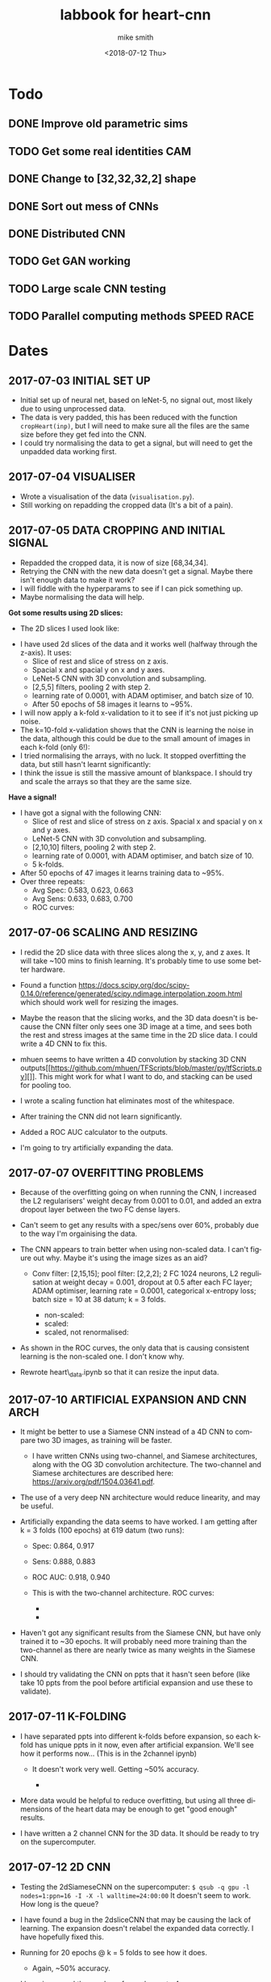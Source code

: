 #+OPTIONS: ':nil *:t -:t ::t <:t H:3 \n:nil ^:t arch:headline author:t
#+OPTIONS: broken-links:nil c:nil creator:nil d:(not "LOGBOOK") date:t e:t
#+OPTIONS: email:nil f:t inline:t num:t p:nil pri:nil prop:nil stat:t tags:t
#+OPTIONS: tasks:t tex:t timestamp:t title:t toc:t todo:t |:t
#+TITLE: labbook for heart-cnn
#+DATE: <2018-07-12 Thu> 
#+AUTHOR: mike smith
#+LANGUAGE: en
#+SELECT_TAGS: export
#+EXCLUDE_TAGS: noexport
#+CREATOR: Emacs 25.1.1 (Org mode 9.1.7)

* Todo
** DONE Improve old parametric sims
** TODO Get some real identities CAM
** DONE Change to [32,32,32,2] shape
** DONE Sort out mess of CNNs
** DONE Distributed CNN
** TODO Get GAN working
** TODO Large scale CNN testing
** TODO Parallel computing methods SPEED RACE
* Dates
** 2017-07-03 INITIAL SET UP

- Initial set up of neural net, based on leNet-5, no signal out, most
  likely due to using unprocessed data.
- The data is very padded, this has been reduced with the function
  =cropHeart(inp)=, but I will need to make sure all the files are the
  same size before they get fed into the CNN.
- I could try normalising the data to get a signal, but will need to
  get the unpadded data working first.

** 2017-07-04 VISUALISER

-  Wrote a visualisation of the data (=visualisation.py=).
-  Still working on repadding the cropped data (It's a bit of a pain).

** 2017-07-05 DATA CROPPING AND INITIAL SIGNAL

- Repadded the cropped data, it is now of size [68,34,34].
- Retrying the CNN with the new data doesn't get a signal. Maybe there
  isn't enough data to make it work?
- I will fiddle with the hyperparams to see if I can pick something up.
- Maybe normalising the data will help.

*Got some results using 2D slices:* 
- The 2D slices I used look like:
[[../figures/pics/fCalmX.png]]
- I have used 2d slices of the data and it works well (halfway 
  through the z-axis). It uses: 
  - Slice of rest and slice of stress on z axis.
  - Spacial x and spacial y on x and y axes. 
  - LeNet-5 CNN with 3D convolution and subsampling. 
  - [2,5,5] filters, pooling 2 with step 2. 
  - learning rate of 0.0001, with ADAM optimiser, and batch size of 10. 
  - After 50 epochs of 58 images it learns to ~95%.

- I will now apply a k-fold x-validation to it to see if it's not just
  picking up noise.
- The k=10-fold x-validation shows that the CNN is learning the noise
  in the data, although this could be due to the small amount of images
  in each k-fold (only 6!):
    [[../figures/rocCurves/2017-07-05_14:37:00-2dsliceCNN.png]]
- I tried normalising the arrays, with no luck. It stopped overfitting
  the data, but still hasn't learnt significantly:
  [[../figures/rocCurves/2017-07-05_15:30:00-2dsliceCNN.png]]
- I think the issue is still the massive amount of blankspace. I should
  try and scale the arrays so that they are the same size.

*Have a signal!* 
- I have got a signal with the following CNN: 
  - Slice of rest and slice of stress on z axis. Spacial x and spacial y on x and y axes. 
  - LeNet-5 CNN with 3D convolution and subsampling. 
  - [2,10,10] filters, pooling 2 with step 2. 
  - learning rate of 0.0001, with ADAM optimiser, and batch size of 10. 
  - 5 k-folds. 
- After 50 epochs of 47 images it learns training data to ~95%. 
- Over three repeats: 
  - Avg Spec: 0.583, 0.623, 0.663 
  - Avg Sens: 0.633, 0.683, 0.700 
  - ROC curves:
[[../figures/rocCurves/2017-07-05_16:31:00-2dsliceCNN.png]]
[[../figures/rocCurves/2017-07-06_09:55:00-2dsliceCNN.png]]
[[../figures/rocCurves/2017-07-06_10:20:00-2dsliceCNN.png]]

** 2017-07-06 SCALING AND RESIZING

- I redid the 2D slice data with three slices along the x, y, and z
  axes. It will take ~100 mins to finish learning. It's probably time
  to use some better hardware.
- Found a function
  [[https://docs.scipy.org/doc/scipy-0.14.0/reference/generated/scipy.ndimage.interpolation.zoom.html]]
  which should work well for resizing the images.
- Maybe the reason that the slicing works, and the 3D data doesn't is
  because the CNN filter only sees one 3D image at a time, and sees
  both the rest and stress images at the same time in the 2D slice
  data. I could write a 4D CNN to fix this.

- mhuen seems to have written a 4D convolution by stacking 3D CNN
  outputs[[https://github.com/mhuen/TFScripts/blob/master/py/tfScripts.py][]].
  This might work for what I want to do, and stacking can be used
  for pooling too.

- I wrote a scaling function hat eliminates most of the whitespace.
- After training the CNN did not learn significantly.
- Added a ROC AUC calculator to the outputs.
- I'm going to try artificially expanding the data.

** 2017-07-07 OVERFITTING PROBLEMS

- Because of the overfitting going on when running the CNN, I increased
  the L2 regularisers' weight decay from 0.001 to 0.01, and added an
  extra dropout layer between the two FC dense layers.
- Can't seem to get any results with a spec/sens over 60%, probably due
  to the way I'm orgainising the data.

- The CNN appears to train better when using non-scaled data. I can't
  figure out why. Maybe it's using the image sizes as an aid?

   - Conv filter: [2,15,15]; pool filter: [2,2,2]; 2 FC 1024 neurons,
     L2 regulisation at weight decay = 0.001, dropout at 0.5 after each
     FC layer; ADAM optimiser, learning rate = 0.0001, categorical
     x-entropy loss; batch size = 10 at 38 datum; k = 3 folds.

      - non-scaled:
        [[../figures/rocCurves/2017-07-07_11:34:00-2dsliceCNN.png]]
      - scaled:
        [[../figures/rocCurves/2017-07-07_11:50:00-2dsliceCNN.png]]
      - scaled, not renormalised:
        [[../figures/rocCurves/2017-07-07_13:41:00-2dsliceCNN.png]]

- As shown in the ROC curves, the only data that is causing consistent
  learning is the non-scaled one. I don't know why.

- Rewrote heart\_data.ipynb so that it can resize the input data.

** 2017-07-10 ARTIFICIAL EXPANSION AND CNN ARCH

- It might be better to use a Siamese CNN instead of a 4D CNN to
  compare two 3D images, as training will be faster.

   - I have written CNNs using two-channel, and Siamese architectures,
     along with the OG 3D convolution architecture. The two-channel and
     Siamese architectures are described here:
     [[https://arxiv.org/pdf/1504.03641.pdf]].

- The use of a very deep NN architecture would reduce linearity, and
  may be useful.

- Artificially expanding the data seems to have worked. I am getting
  after k = 3 folds (100 epochs) at 619 datum (two runs):

   - Spec: 0.864, 0.917
   - Sens: 0.888, 0.883
   - ROC AUC: 0.918, 0.940
   - This is with the two-channel architecture. ROC curves:

      - [[../figures/rocCurves/2017-07-10_13:16:00-2dsliceCNN.png]]
      - [[../figures/rocCurves/2017-07-10_13:49:00-2dsliceCNN.png]]

- Haven't got any significant results from the Siamese CNN, but have
  only trained it to ~30 epochs. It will probably need more training
  than the two-channel as there are nearly twice as many weights in the
  Siamese CNN.
- I should try validating the CNN on ppts that it hasn't seen before
  (like take 10 ppts from the pool before artificial expansion and use
  these to validate).

** 2017-07-11 K-FOLDING

- I have separated ppts into different k-folds before expansion, so
  each k-fold has unique ppts in it now, even after artificial
  expansion. We'll see how it performs now... (This is in the 2channel
  ipynb)

   - It doesn't work very well. Getting ~50% accuracy.

      - [[../figures/rocCurves/2017-07-11_14:20:00-2dsliceCNN.png]]

- More data would be helpful to reduce overfitting, but using all three
  dimensions of the heart data may be enough to get "good enough"
  results.

- I have written a 2 channel CNN for the 3D data. It should be ready to
  try on the supercomputer.

** 2017-07-12 2D CNN

- Testing the 2dSiameseCNN on the supercomputer:
  =$ qsub -q gpu -l nodes=1:ppn=16 -I -X -l walltime=24:00:00= It
  doesn't seem to work. How long is the queue?
- I have found a bug in the 2dsliceCNN that may be causing the lack of
  learning. The expansion doesn't relabel the expanded data correctly.
  I have hopefully fixed this.
- Running for 20 epochs @ k = 5 folds to see how it does.

   - Again, ~50% accuracy.

- I have increased the number of conv layers to 4.

   - No change.

- Running the 3D CNN on the hub. It looks like it takes ~20 epochs to
  train to 100% (I should use validation to see if/when it starts
  overfitting). It also takes ~12s to train an epoch. To contast it
  takes my computer ~16mins per epoch, an 80x speedup.

- Added 4(!) new convolution layers to 3D CNN. Since this reduces
  linearity, we may find something.

   - Getting some odd results. The CNN comes out with the opposite of
     what I was expecting (low ROC, accuracy).
   - Look at labelling, try on simpler data (MNIST 0s and 1s?),
     reintroduce k-folding?

** 2017-07-14 3D CNN

- Added overall average performance metric to 3dCNN-nokfold.
- I think I have found the cause of the low ROC/accuracy. The random
  state shuffle is set to 1. If I change it, it may get some more
  believable results.
- Looks like that was what the issue was. The CNN got lucky with the
  cubes taken out for testing:

   - [[../figures/rocCurves/2017-07-14_10:18:00-3dCNN-nok.png]]
   - [[../figures/rocCurves/2017-07-14_10:48:00-3dCNN-nok.png]]

- Using fake data to train a CNN. It's found on =/data/jim/Heart/sims=.
- The CNNs aren't training. For normal/infarction data I have the loss
  decreasing but the accuracy is static.
  [[https://www.reddit.com/r/cs231n/comments/4p12oc/what_does_it_mean_when_the_loss_is_decreasing/]]
  < It looks like it is due to the CNN training well on "easy"
  examples.

** 2017-07-24 CNN ARCH

- Trying a CNN with both heart cubes encoded as one (through matrix
  multiplication).
- The fake data doesn't seem to be working. I should look for ways to
  reduce noise in it.
- There was an error in my normalisation function. I'm going to go back
  and fix it and see if anything happens.
- It's finding something, but it looks like it's getting stuck in local
  minima. I'll fiddle about with the learning rate.
- Reducing the ppts to 50 healthy 50 unhealthy has got an accuracy of
  ~70%. This is promising. Maybe the CNN just needs a while to learn?
- Got this:

   - [[./figures/rocCurves/2017-07-24_14:43:00-3dCNNfakedata.png]]

- Running again with 400 epochs. Taking ~20 min per k-fold of 100 ppts.
  I should try this with the full dataset. It will take a long time (~7
  hours), so if this works I'll run overnight.
- Got this for 400 epochs:

   - [[./figures/rocCurves/2017-07-24_15:39:00-3dCNNfakedata.png]]

- Set up a job for overnight. We'll see how it does tomorrow.

** 2017-07-25 RUNNING 3D CNN ON SUPERCOMPUTER

- To run headless on a server I need the following at the top
  (matplotlib uses X by defualt).

  #+BEGIN_SRC python
      import matplotlib
      matplotlib.use('Agg')
  #+END_SRC

- Rerunning the 400 epoch 1500 ppt CNN...
- There may be an issue with the resizing of the arrays into the
  zeroArr. I think removing the centring code fixes it, and doesn't
  affect the CNN. Running a test on the 2D CNN.

   - I can safely remove the centring code.

- It takes a very long time to denoise the heart cubes. Will need to do
  this on the server.
- OOM error! I will need to rewrite the python script so that each
  k-fold is considered separately. Looks promising though: ~0.6
  accuracy after 400 epochs.

** 2017-07-26 RESULTS

- The results from the latest run have training accuracy at 55%, with
  validation accuracy around the same (mean AUC = 0.54). I'll try again
  with less regularisation (it may be underfitting).

   - [[../figures/rocCurves/2017-07-26_12:59:00-3dCNNfakedat500epoch.png]]

- Rewrote cnn.py so that the logging is more transparent (in plaintext
  after each k-fold).
- Rerunning the CNN with 500 epochs without dropout. Will be done
  tomorrow.
- I took out the resizing movement from cnn.py between the 60% and 55%
  runs. If there is no improvement in the current run I should put it
  back in:

  #+BEGIN_SRC python
      ##### There is probably a better way of doing this...
      if calm3d.shape[0] != 34:
          startInd = (34 - calm3d.shape[0])/2
          zeroArr0[startInd:calm3d.shape[0]+startInd,:calm3d.shape[1],\
              :calm3d.shape[2]] = calm3d
      if calm3d.shape[1] != 34:
          startInd = (34 - calm3d.shape[1])/2
          zeroArr0[:calm3d.shape[0],startInd:calm3d.shape[1]+startInd,\
              :calm3d.shape[2]] = calm3d
      if calm3d.shape[2] != 34:
          startInd = (34 - calm3d.shape[2])/2
          zeroArr0[:calm3d.shape[0],:calm3d.shape[1],\
              startInd:calm3d.shape[2]+startInd] = calm3d


      if stress3d.shape[0] != 34:
          startInd = (34 - stress3d.shape[0])/2
          zeroArr1[startInd:stress3d.shape[0]+startInd,:stress3d.shape[1],\
              :stress3d.shape[2]] = stress3d
      if stress3d.shape[1] != 34:
          startInd = (34 - stress3d.shape[1])/2
          zeroArr1[:stress3d.shape[0],startInd:stress3d.shape[1]+startInd,\
              :stress3d.shape[2]] = stress3d
      if stress3d.shape[2] != 34:
          startInd = (34 - stress3d.shape[2])/2
          zeroArr1[:stress3d.shape[0],:stress3d.shape[1],\
              startInd:stress3d.shape[2]+startInd] = stress3d
  #+END_SRC

- I have updated cnn.py to start saving the trained CNN models.
- It might also be beneficial to start using the real data as a
  validation set.
- Processing the log files would be better done in an ipynb.

** 2017-07-27 RESULTS

- Results from last run have an average specificity of 0.54, and an
  average sensitivity of 0.62. The AUC average is 0.60.

  - [[../figures/rocCurves/2017-07-27_09:45:00-3dCNN2chfakedata.png]]

- This is with

  #+BEGIN_SRC python
      # Neural net (two-channel)

      sess = tf.InteractiveSession()
      tf.reset_default_graph()
      tflearn.initializations.normal()

      # Input layer:
      net = tflearn.layers.core.input_data(shape=[None,34,34,34,2])

      # First layer:
      net = tflearn.layers.conv.conv_3d(net, 32, [10,10,10],  activation="leaky_relu")
      net = tflearn.layers.conv.max_pool_3d(net, [2,2,2], strides=[2,2,2])

      # Second layer:
      net = tflearn.layers.conv.conv_3d(net, 64, [5,5,5],  activation="leaky_relu")
      net = tflearn.layers.conv.max_pool_3d(net, [2,2,2], strides=[2,2,2])

      # Fully connected layers
      net = tflearn.layers.core.fully_connected(net, 2048, regularizer="L2", weight_decay=0.01, activation="leaky_relu")
      #net = tflearn.layers.core.dropout(net, keep_prob=0.5)

      net = tflearn.layers.core.fully_connected(net, 1024, regularizer="L2", weight_decay=0.01, activation="leaky_relu")
      #net = tflearn.layers.core.dropout(net, keep_prob=0.5)

      net = tflearn.layers.core.fully_connected(net, 512, regularizer="L2", weight_decay=0.01, activation="leaky_relu")
      #net = tflearn.layers.core.dropout(net, keep_prob=0.5)

      # Output layer:
      net = tflearn.layers.core.fully_connected(net, 2, activation="softmax")

      net = tflearn.layers.estimator.regression(net, optimizer='adam', learning_rate=0.000001, loss='categorical_crossentropy')
      model = tflearn.DNN(net, tensorboard_verbose=0)

      # Train the model, leaving out the kfold not being used
      dummyData = np.reshape(np.concatenate(kfoldData[:i] + kfoldData[i+1:], axis=0), [-1,34,34,34,2])
      dummyLabels = np.reshape(np.concatenate(kfoldLabelsOH[:i] + kfoldLabelsOH[i+1:], axis=0), [-1, 2])
      model.fit(dummyData, dummyLabels, batch_size=100, n_epoch=500, show_metric=True)
  #+END_SRC

- I am convinced that the CNN is finding something. Will push the new
  cnn.py to github so that we can test the trained nets on real data.
- New CNN further reduces regularisation, and increases learning rate
  from 0.000001 to 0.0001.
- Writing a python script that finds the part(s) of the cube that the
  CNN uses for diagnosis.

  - I will need to test it when I have some models, but it looks like
    it will work. It is saved as =getDiagArea.py=.

- Latest CNN results:

  - AVG spec 0.62, AVG sens 0.61, AVG AUC 0.66. (Over k=3 folds).
  - [[../figures/rocCurves/2017-07-27_18:04:00-3dCNN2chfakedata.png]]

** 2017-07-31 RESULTS

- Newest results are in with the following CNN:

#+BEGIN_SRC python
        # Neural net (two-channel)

        sess = tf.InteractiveSession()
        tf.reset_default_graph()
        tflearn.initializations.normal()

        # Input layer:
        net = tflearn.layers.core.input_data(shape=[None,34,34,34,2])

        # First layer:
        net = tflearn.layers.conv.conv_3d(net, 32, [10,10,10],  activation="leaky_relu")
        net = tflearn.layers.conv.max_pool_3d(net, [2,2,2], strides=[2,2,2])

        # Second layer:
        net = tflearn.layers.conv.conv_3d(net, 64, [5,5,5],  activation="leaky_relu")
        net = tflearn.layers.conv.max_pool_3d(net, [2,2,2], strides=[2,2,2])

        # Third layer:
        net = tflearn.layers.conv.conv_3d(net, 128, [2,2,2], activation="leaky_relu") # This was added for CNN 2017-07-28

        # Fully connected layers
        net = tflearn.layers.core.fully_connected(net, 2048, activation="leaky_relu") # regularizer="L2", weight_decay=0.01,
        #net = tflearn.layers.core.dropout(net, keep_prob=0.5)

        net = tflearn.layers.core.fully_connected(net, 1024, activation="leaky_relu") # regularizer="L2", weight_decay=0.01,
        #net = tflearn.layers.core.dropout(net, keep_prob=0.5)

        net = tflearn.layers.core.fully_connected(net, 512, activation="leaky_relu") # regularizer="L2", weight_decay=0.01,
        #net = tflearn.layers.core.dropout(net, keep_prob=0.5)

        # Output layer:
        net = tflearn.layers.core.fully_connected(net, 2, activation="softmax")

        net = tflearn.layers.estimator.regression(net, optimizer='adam', learning_rate=0.0001, loss='categorical_crossentropy')
        model = tflearn.DNN(net, tensorboard_verbose=0)

        # Train the model, leaving out the kfold not being used
        dummyData = np.reshape(np.concatenate(kfoldData[:i] + kfoldData[i+1:], axis=0), [-1,34,34,34,2])
        dummyLabels = np.reshape(np.concatenate(kfoldLabelsOH[:i] + kfoldLabelsOH[i+1:], axis=0), [-1, 2])
        model.fit(dummyData, dummyLabels, batch_size=100, n_epoch=150, show_metric=True) # In practice learning stops ~150 epochs.
        dt = str(datetime.datetime.now().replace(second=0, microsecond=0).isoformat("_"))
        model.save("./models/"+dt+"_3d-2channel-fakedata_"+str(i)+"-of-"+str(k)+".tflearn")
#+END_SRC

- Avg AUC, spec, sens (over 5 k-folds): 0.762, 0.630, 0.735.

   - [[../figures/rocCurves/2017-07-31_10:29:00-3dCNN2chfakedata.png]]

- Results for the models applied to real data (avg AUC, spec, sens):
  0.544, 0.814, 0.207.

   - [[../figures/rocCurves/2017-07-31_13:26:00-3dCNN2chrealdata.png]]
     
** 2017-08-01 CNN ARTEFACT VIS

- The visualisation of where the CNN is diagnosing the patient is
  ready, but it doesn't seem to be looking in the correct places. Maybe
  the two matrices aren't aligned properly?

** 2017-08-02 CNN ARTEFACT VIS

- Adding another conv layer to the CNN doesn't improve things. Moving
  back to previous CNN...
- Wrote a standalone visualisation for the loss cubes.
- I will tinker around with the CNN and see if I can get any more
  performance out of it.
- Added another FC layer to the CNN. We'll see how it does.
- Tried using a larger filter in the getDiagArea.py file. Running now,
  will take a while because the GPU is busy with the new CNN.

   - Looking at the STDOUT it seems like the filter may be too large. I
     should try a smaller one next time (4?).

- The new CNN doesn't seem to have improved on the previous either.
  Maybe I need to change the learning rate or the number of epochs?
- It might be helpful to write a GAN so that we can see what the CNN
  decides a heart cube looks like.
- I have found this: [[https://arxiv.org/pdf/1512.03385v1.pdf]]. When
  the latest CNN is done training I'll use a very deep cnn to see if we
  can do any better than 70% acc.

** 2017-08-03 RESULTS

- OOM when running prediction on new cnn. It is only getting ~0.63
  accuracy on the validation dataset so no big loss. Reverting to
  previous cnn...
- Looks like the OOM error is due to using 2000 training samples in the
  data.
- The CNN is looking in the "wrong place" to find the problems... I
  don't know why. It is diagnosing the images correctly regardless of
  this.

   - [[../figures/diagnoses/heatmapExample0.png]]

- I could try using the average of the k-folds to see where the
  diagnostic part is, instead of just one k-fold. I will need to do
  this after vDeepCNN has finished training.

  #+BEGIN_SRC python
      ### vDeepCNN: ###
      # Input layer:
      net = tflearn.layers.core.input_data(shape=[None,34,34,34,2])

      net = tflearn.layers.conv.conv_3d(net, 32, 7, activation="leaky_relu")
      net = tflearn.layers.conv.max_pool_3d(net, 2, strides=2)
      # Keep running into OOM errors with this...
      net = tflearn.layers.conv.conv_3d(net, 32, 3,  activation="leaky_relu")
      net = tflearn.layers.conv.conv_3d(net, 32, 3,  activation="leaky_relu")
      net = tflearn.layers.conv.conv_3d(net, 32, 3,  activation="leaky_relu")

      net = tflearn.layers.conv.conv_3d(net, 32, 3,  activation="leaky_relu")
      net = tflearn.layers.conv.conv_3d(net, 32, 3,  activation="leaky_relu")
      net = tflearn.layers.conv.conv_3d(net, 32, 3,  activation="leaky_relu")
      net = tflearn.layers.conv.max_pool_3d(net, 2, strides=2)

      net = tflearn.layers.conv.conv_3d(net, 64, 3,  activation="leaky_relu")
      net = tflearn.layers.conv.conv_3d(net, 64, 3,  activation="leaky_relu")
      net = tflearn.layers.conv.conv_3d(net, 64, 3,  activation="leaky_relu")

      net = tflearn.layers.conv.avg_pool_3d(net, [9,9,9], padding='valid')

      # Output layer:
      net = tflearn.layers.core.fully_connected(net, 2, activation="softmax")

      net = tflearn.layers.estimator.regression(net, optimizer='adam', learning_rate=0.000001, loss='categorical_crossentropy')
      model = tflearn.DNN(net, tensorboard_verbose=0)

      # Train the model, leaving out the kfold not being used
      dummyData = np.reshape(np.concatenate(kfoldData[:i] + kfoldData[i+1:], axis=0), [-1,34,34,34,2])
      dummyLabels = np.reshape(np.concatenate(kfoldLabelsOH[:i] + kfoldLabelsOH[i+1:], axis=0), [-1, 2])
      model.fit(dummyData, dummyLabels, batch_size=100, n_epoch=600, show_metric=True) # In practice learning stops ??? epochs.
  #+END_SRC

- k-folded getDiagArea is gtg when gpu is free.

** 2017-08-04 vDEEPCNN

- vDeepCNN with average pooling at the end doesn't seem to work. It
  does seem to work with FC layers. I'll set that running before I
  leave.
- Running the getDiagArea k-folding doesn't seem to show anything
  new... Why is the CNN looking at where it is?

   - [[../figures/diagnoses/heatmapExample1.png]]

- It seems like the CNN is looking at the denser bits of the heatmap.
- I could try training the CNN on the simulated data and then
  fine-tuning the CNN on the real data...

** 2017-08-07 HDF5 AND FINETUNING

- Only using the real data doesn't find anything.
- Finetuning model with cnnFinetune.py
- It works well!

   - [[../figures/rocCurves/2017-08-07_14:13:00-finetunedCNNrealdata.png]]
   - [[../figures/rocCurves/2017-08-07_14:41:00-finetunedCNNrealdata.png]]

- Trying with learning rate = 0.00001, 50 epochs:

   - [[../figures/rocCurves/2017-08-07_15:03:00-finetunedCNNrealdata.png]]

- Getting better results with the fake data would probably correspond
  to better results in the finetuned CNN with real data.
- Since we have an unlimited amount of fake data I should find a way to
  get it working without an OOM error.
- I am rewriting the CNN to handle the data via HDF5.

** 2017-08-08 HDF5 and tflearn.predict issues

- HDF5 CNN is up and running. The tflearn.predict class is a bit of a
  pita as it loads all the input data into vram before usage. I have
  reduced the input data to 500 ppts to counteract this but there is
  probably a smarter way to do it (feed\_dicts?).

   - Fixed the issue by running each heartcube through tflearn.predict
     via a for loop. The HDF5 file then only fetches one heartcube at a
     time into ram.

- Running cnnH5.py on the CNN used in 2017-07-28.

** 2017-08-10 FINETUNING

- Running the CNN with 19000 samples gives a validation accuracy of
  ~0.8.
- ROC curve:

   - [[../figures/rocCurves/2017-08-10_10:04:00-CNNh5.png]]

- The ROC curve for the real data is ok:

   - [[../figures/rocCurves/2017-08-10_10:35:00-CNNh5-finetunedRealData.png]]

- There isn't a lot of carryover between the sets. It would be better
  to train the CNN from scratch on real data. It might also be better
  to use some more realistic fake data.

** 2017-08-14 PAIRWISE CNN

- Running the CNN on mixed, infarction, ischaemic, artefact, and
  healthy patients pairwise. Only using 20 epochs of 10000 examples of
  ill/healthy.
- It takes ages putting the hearts into *.h5...

** 2017-08-15 PAIRWISE CNN RESULTS

- Here are the ROC curves for the pairwise data (20 epochs, 10000
  ill/10000 healthy). The ROC curve should begin at
  =[fpr,tpr] == [0,0]= but I forgot to manually add that index.

   - [[../figures/rocCurves/2017-08-15_10:15:00-CNN-pairwise.png]]

- I am going to run a CNN for categorising 10000 infarcted, ischaemic,
  mixed, artefact, and healthy hearts. I cannot use ROC curves for this
  because it is no longer binary, but I can get the overall accuracy,
  along with some other related ops. I think ~60 epochs will be enough.
  I will use validation to see where learning stops.
- There is a problem with my install of mayavi, and the diagnosisCubes
  won't show any more. Idky...
- cnnAll.py should take ~20 hours.

** 2017-08-16 PAIRWISE CNN RESULTS

- We get a validation and test accuracy of ~0.471, and a training
  accuracy of 0.99. I will turn on some regularisation to stop the
  overfitting.

   - Accuracies for each cube type: Normal 0.583; Ischaemia 0.614;
     Infarction 0.298; Mixed 0.274; Artefact 0.583.

- I'll set the epochs to ~30 so that it doesn't take an age..
- Separating the healthy and categorising all the other cubes as ill
  would allow us to make an ROC cube.

   - Written cnnAll with the new ROC/auc curve algorithm.

- Regularisation atm is way too high. Changed the weighting to 0.0001.

** 2017-08-18 REGULARISATION

- The regularisation of 0.0001 has achieved a ~2% increase in accuracy.
  Although this might be within the margin of error.

** 2017-08-21 BUG FIXING

- There are a load of bugs in the ROC generation in cnnAll.py.
  Fixing...
- I think I have fixed all the bugs now. Running the ROC generator.

** 2017-08-22 RESULTS

- We are getting an AUC score of ~0.81. I will run the cnnAll again and
  see if we can finally get an ROC curve from this.
- Passing each heartcube through tf.predict is not very efficient... If
  this becomes an issue I can try passing slices instead.

** 2017-08-23 CNNALL.PY

- Looks like the supercomputer is having trouble processing the code.
  Splitting the CNN training and ROC/AUC evaluation into separate
  =*.pys=, and linking them with a shell script may help.
- I can probably remove all the cruft and leave the diagnosis cube, and
  =cnnAll.py= since cnnAll implements the 3D CNN to all types of heart,
  and has a solid evaluation output (ROC, acc for each illness, etc.).

** 2017-08-24 SLOWING GPU

- The computer timed out... :(
- I think the GPU is slowing because it is nearly OOM... Maybe split
  the diagnostics and model building?
- I could probably also generate ROC curves for each ill/healthy pair,
  but this would take a long time on the computer we have.

** 2017-08-28 SLOW GPU FIXED

- Fixed the slowing problem. The masking of the inData\_test array was
  performed for each prediction, meaning each masked array was stored
  in memory. Moving the mask outside the for loop fixed this.
- I've changed the weight decay to 0.00001 on all FC layers. This might
  fix the overfitting (and low performance) problem with cnnAll.py.

** 2017-08-29 OVERFITTING ISSUE

- The overfitting is still a problem... I have removed one of the FC
  layers, and upped the regularisation on the remaining layers.
- Latest results Normal: [ 0.452] Ischaemic: [ 0.50599999] Infarcted: [
  0.37099999] Mixed: [ 0.47299998] Artefact: [ 0.51699997] Overall
  accuracy: [ 0.46379998] ROC AUC: [ 0.826947]

   - [[../figures/rocCurves/2017-08-31_09:46:00-CNN-all.png]]

** 2018-05-02 SIM GEN CHANGES, FINETINED RESULTS

- I have changed the sim generation software so that it looks more like
  the real data.
- Generated 10,000 healthies and 10,000 infarctions (in
  infarction-healthy.h5 and infarction-healthy-test.h5).
- Testing cnnH5.py on healthy/infarction sims: Specificity: 0.835
  Sensitivity: 0.859 ROC AUC: 0.923
  [[../figures/rocCurves/2018-05-02_21:12:00-roc_curve.png]]
- Wrote a new postproc so that we can easily get the ROC AUC, and other
  values out.
- Rerunning on latest CNN...
- Will finetune with real scans when done.
- Finetuned results: @150 epochs: Specificity: 0.363 Sensitivity: 0.755
  ROC AUC: 0.651
  [[../figures/rocCurves/2018-05-02_21:40:00-roc_curve.png]]

  @20 epochs: Specificity: 0.280 Sensitivity: 0.777 ROC AUC: 0.646
  [[../figures/rocCurves/2018-05-02_21:48:00-roc_curve.png]]

- This is exciting! We are finding transferability between real and
  simulated scan diagnosing. We just need to improve the sims with a 3D
  GAN. 

** 2018-05-04 POLAR PLOT VIS
- Polar plot is tentatively up:
  [[../figures/diagnoses/polar_plot.png]]
- Not *great* and I think we can do much better, but for now, we know it works.
- Writing up a python visualisation module now.

** 2018-05-07 BRUTE FORCE PLOT VIS
- visualise.py is working for cartesian and polar coord systems. 
  I need to figure out a way to get the diagnosis cube into it for the folded visualisation.
  This should be easy enough...
- Losscube needs a BIG rework... it barely works at all. Now that we have working 2d visualisations, we should
  try and get the losscube up and running again with the new vis-es.
- We are getting something... Will play around with it more tomorrow.
[[../figures/visualisations/1525726948.409029-cartesian.png]]

** 2018-05-08 ARTEFACT SITE VIS
- Losscube overlay for visualisation is working well now:
[[../figures/visualisations/1525810383-polar.png]]
[[../figures/visualisations/1525810383-cartesian.png]]
[[../figures/visualisations/1525810383-unfolded.png]]
- There appears to be a bug in the lossCube code, or the CNN is not looking at all where we expected it too...
[[../figures/visualisations/1525810428-polar.png]]
[[../figures/visualisations/1525810428-cartesian.png]]
[[../figures/visualisations/1525810428-unfolded.png]]
- I will try and fix this tomorrow.

** 2018-05-09 GRAD CAM
- I'm going to implement a grad cam to go along with the already implemented occlusion mapping. 
  If they are "looking" in the same area, we can conclude that the CNN is where the "bug" is.
 
** 2018-05-10 *JUST* CAM
- Still implementing grad cam, having trouble with getting the gradients from tflearn... Should probably switch to Keras.
- A simple class activation map might work! Since the tflearn CNN is simple, rewriting it wouldn't be too much trouble: putting
  a 3D global average pool in the final layer would create a CNN that will natively generate a CAM! Who liked FC layers anyway?

** 2018-05-11 FULLY-CNN
- Written the new CNN:
  - Three convolutional layers interspersed with max pooling layers.
  - A fourth convolutional layer followed by a global average pool (tf.reduce_mean(x, [1,2,3]).
- It seems to be training pretty well. Will see how it does on the test data.
- To get class activation maps:
  - Get output of final conv layer, A_i.
  - Get weights of each layer from the global average pool, w_i.
  - CAM = sum(A_i*w_i)
- CNN is now written to allow observation.

*** Results from new fully-CNN (fakeData):
- Spec 0.779, Sens 0.924, AUC, 0.915
[[../figures/rocCurves/2018-05-11_18:05:00-roc_curve.png]]

- Occlusion map and CAM are looking in different places... very odd.
- CAM is not being resized at the moment!
- Looks like CAM is looking at the top right corner....
  
** 2018-05-14 CAM AND OCCLUSION MAP PROBLEM
- We have a problem with both the CAM and the occlusion map.
  - Both look in the wrong place, and in different wrong places.
- Going to see if I can debug on the MNIST dataset.
  - There may be an issue with the observer in CNNs/CNN.py:
    *defining two tflearn.DNN() consecutively messes with the loss.*
- We still get the same error with the MNIST and the CAM mapping. There must be a bug
  in the code that I am missing...
- Occlusion mapping works well.. And a map of 1 works best. I should try this on the real data.
[[../figures/visualisations/1526499711-cartesian.png]]
- It works on the real data!! (I think).
- Testing the CAM on MNIST...
  
** 2018-05-15 CAM IS FASTER THAT O-MAP
- Taking out max pooling in CNN... They aren't needed!! Can be replaced with a larger stridelength in the conv layers.
- Replaced leaky_relu with relu.
- CAM seems to be working on MNIST, but not overly well.. will see if I need any tweaks.
- There is a definite tradeoff between training time and accuracy of CAM output.
    - Less dropout works better for CAM, but worse for computation time.
- MNIST with no pooling:
[[../figures/mnist/realCube.png]]
[[../figures/mnist/lossCube.png]]
[[../figures/mnist/realCube_1.png]]
[[../figures/mnist/lossCube_1.png]]
- MNIST with a final convolution_transpose layer:
[[../figures/mnist/realCube_2.png]]
[[../figures/mnist/lossCube_2.png]]
[[../figures/mnist/realCube_3.png]]
[[../figures/mnist/lossCube_3.png]]
- Looks like it works with a padding of 1 at start of x and y axes:
[[../figures/mnist/without_padding.png]]
[[../figures/mnist/with_padding.png]]
- I will set up the CNN for training now and test this on the sims tomorrow.
- To conclude:
  - Occlusion map works
  - CAM works with resizing.
  - Also CAM is waay faster than occlusion mapping.
    
** 2018-05-16 CAM WORKING, SMALLER KERNEL SIZES
- We have CAM working on heartcube:
[[../figures/visualisations/1526496554-cartesian.png]]
[[../figures/visualisations/1526496554-polar.png]]
- CNN has been changed so that the kernel size is smaller (better localisation).

** 2018-05-17 GAN FOR FAKEDATA
- CNN is not converting to real data (spec = 1.0, sens = 0.0). We need to get better fake data.
- Working on a GAN to generate better data.
- GAN is written for MNIST... testing at 10 epochs.
- Need waay more than that, output from not_my_gan_mnist.ipynb at 100 epochs (full MNIST dataset):
[[../figures/mnist/gan/gan_mnist.png]]
- Using only 50 images/class at 10,000 epochs:
[[../figures/mnist/gan/mnist_restricted_gan.png]]
- Not as bad as I thought.. Trying the GAN is probably worth it then!

** 2018-05-18 WHICH GAN ARCH?
- Stack-GAN looks like a good bet! V1 or V2??
(https://github.com/hanzhanggit/StackGAN-v2, https://github.com/hanzhanggit/stackgan)
- We can leverage its architecture to generate 3D images.
- Also, if we use a conditional GAN we can ask it to generate a bunch of single cubes 
  (like healthy stress for example). This will reduce the work the GAN has to do.
- A problem that might come up is the lack of training data... I don't really see a good way
  around this. We could artificially expand the dataset, but real data would always be better!
- Another problem is the (very large) amount of voxels in our cubes. We have 34^3=39,304 voxels 
  in a heartcube, compared to the stackGAN's 256^2=35,536.
- I have forked Stack-GAN-v2... will try porting over to tensorflow (tflearn).
  
** 2018-05-22 GAN ISSUES
- Having trouble with getting GAN to learn. No change in loss over time.
- output:
[[../figures/gan/2018-05-22-mnist.png]]
- With batch normalisation no change in GAN after 28 epochs.
- Will take a closer look at Stack-GAN and see where I am going wrong.
[[../figures/gan/2018-05-22-mnist_2.png]]  
- Maybe something is happening (see above). 
- After 130 epochs no change..
- Is a complicated GAN needed? A simple FC-NN may be good enough...
  
** 2018-05-23 TRYING ON ECG
- Falling back to ECG GAN generation. It's more interesting than MNIST. Using PTB diagnostic database.
- Generating h5py file of ECG scans.
- h5py file is generated. Will work on GAN tomorrow.
- ecg-gan is in /home/mike/Documents/hertsDegree/ecg-gan
  
** 2018-05-24 USING BEGAN
- Using real data fully CNN with L2 regularization on each layer gives:

|            | Accuracy (1527177683) |
|------------+-----------------------|
| Train      |                0.9687 |
| Validation |                0.9896 |
| Test       |                0.7658 |

- This is a good starting point. The model used here is "1527177683" @ 30 epochs.
- Our GAN has mode collapse. :(
- Using [[https://arxiv.org/pdf/1703.10717.pdf][BEGAN]] as the base GAN. Once this is set up we can "tile" it to get a stacked GAN for
  our SPECT scans.
 
** 2018-05-25 "
- BEGAN is going well. Still some debugging to do. Should get it up and running in a couple of days
  for the ECG dataset.
** 2018-05-28 BEGAN IS FORKED AND RUNNING
- BEGAN is forked and up and running for ECG scans. 
- Training on ill ECGs now. 
- Will wait until solved (at around 19:30 with a five hour training time).
- Doesn't look all too great at 30 epochs. Will leave on for 300.
  
** 2018-05-29 BEGAN NOT WORKING
- BEGAN trained to 300 epochs:
[[../figures/gan/300_epochs.png]]
- Doesn't seem to be converging onto a value...
  - Tried lam=0.0001, lam=0.1, lam=0.001, no convergence.
- Problem with input data??
- Will try and get the ECG to work on the very simple tflearn GAN.
- Sigmoid neurons do not result in good output (seems to be very dichotomous).

** 2018-05-30 PRELIM GAN GEN
- Mnist-gan (for ecg of shape 800) is working with default losses, but we are getting a load 
  of numerical instability (log(x) -> inf as x -> 0).
- tf.maximum(x, 1e-9) is a decent plaster to mitigate this, but there may be a better way...
- Result for ecg of shape 800 at 140 epochs:
[[../figures/ecg-gan/gan-mnist-ecg-example.png]]
- No such luck with a direct translation into the CNN (0.4 accuracy). Maybe a better GAN is needed.
- We can get some decent Cosine similarities (~0.63)!
*** Results
    - Using simulated data results in an improvement(!) over real data:
|                | Sim (1527712130) | Real (1527713245) |
|----------------+------------------+-------------------|
| Acc (train)    |           0.9992 |            0.8999 |
| Acc (validate) |           0.9990 |            0.9089 |
| Acc (test)     |           0.7990 |            0.7284 |

     - This is for the same amount of sims and reals at 5 epochs.

** 2018-05-31 RESULTS
Model 1527177683 (real data) has

    |            | Accuracy |
    |------------+----------|
    | Train      |   0.9687 |
    | Validation |   0.9896 |
    | Test       |   0.7658 |
    
Model 1527712130 (Simulated data with GAN) has (at 5 epochs), compared to model 1527713245 (real, 5 epochs)

    |                |    Sim |   Real |
    |----------------+--------+--------|
    | Acc (train)    | 0.9992 | 0.8999 |
    | Acc (validate) | 0.9990 | 0.9089 |
    | Acc (test)     | 0.7990 | 0.7284 |

** 2018-06-01 DAGAN, BEGAN DEBUG
- Incorporate DAGAN??
  - Will get BEGAN working first
- Removed Sigmoid final layer on GEN (why is it there?)
  - Sigmoid final layer was not the issue.

** 2018-06-05 MORE BEGAN DEBUG
- Is the problem my 1D NN implementation? No.
- Is the problem the use of Fortran reshaping order? No.
- Is the problem gamma? Don't know yet.
- Trying MNIST to see if that offers any insights.
- I should check to see if I'm feeding in the images ok.
- I also need to force diversity in the output (laarge gamma??).

** 2018-06-06 IT WASN'T MY BUG!!
- Training MNIST for 130 epochs does not work.
- Running BEGAN on original data (celebA, B) for 20 epochs to see if it works.
- The problem may be in my 1D conv layers so testing on that.

** 2018-06-07 "
- Artcg's GAN doesn't work on default settings!

** 2018-06-11 "
- Wrong var-scope was being used to update GAN settings!
- Running on supercomputer... Getting no real output. Output looks bad after 300 epochs.
- Own VAE works, but only if I use a absolute difference as a loss.

** 2018-06-14 "
- Need a way to measure variability of the data.
- Once this is done I can measure similarity to OG data too.

** 2018-06-22 AUGMENTING HEART DATA
*** Proposed:
    - Augment via classical augs.
    - Feed augs into GAN
    - Refeed GAN outputs into CNN.

*** Classical AUG:
    - Blur
    - Flip
    - Rotate
    - Translate

- Need to make sure the k-folds don't cross contaminate!!

** 2018-06-25 AUGMENTOR
- AUGMENTOR is running!
- Results of augmented CNN:

   [[../figures/rocCurves/2018-06-27_14:24:00-roc_curve.png]]

- Would bootstrapping result in a better value?
- Look at monte-carlo x-validation, bootstrapping
- Still need to clean the CNN, and make another commit.

** 2018-06-28 AUGMENTOR PT II
- augmentor is redone so that we get an output [58,1024,32,32,32,2]. 
    This keeps the augmented data in bins of similarity.
- Will think of a nice way to mix the data (+kfolds).

** 2018-07-02 BETTER WAY TO KFOLD
- Better way to kfold is a-go. We k-fold by using fancy indexing on both the original data, and the augmented data at the same time.
  - This may be an issue if the augmented data gets much larger but for now, on Ramius, we are doing okay (~30GB RAM needed).
- It may be a good idea to use many seeds for testing (~50?). This would give a more representative result.
- If I get parallel TF working this could be done fairly quickly.

** 2018-07-03 HOROVOD SPEEDUP ON MNIST
- Open-MPI looks like a good parallelisation method but I cannot get this working on gpu1.
- If I do get it working, Horovod looks like a good shout.
- HOROVOD IS UP AND RUNNING!!! -- I will adapt my cnn for horovod
  - It was an installation error on my part (NCCL 2 was not installed, and cuda aware openmpi was installed after horovod!)
    Full installation instructions are in my notebook.

*** Horovod results for MNIST example

    | No GPUS | Global step/sec | Scaling efficiency | Total time | Scaling efficiency |
    |---------+-----------------+--------------------+------------+--------------------|
    |       1 |              90 |                  1 |        238 |                  1 |
    |       2 |             140 |               0.78 |        155 |               0.76 |
    |       3 |             210 |               0.78 |        113 |               0.70 |
    |       4 |             280 |               0.78 |         90 |               0.66 |
    |       5 |             300 |               0.67 |         85 |               0.56 |
    |       6 |             360 |               0.67 |         76 |               0.52 |

** 2018-07-05 OPTIONS FOR PARALLELISATION
- Convert to HVD.
  - PROS: No need to optimise memory usage, entirely in python, very scalable.
  - CONS: Slower than other options for small number of GPUs.
- Run each k-fold/multiple seeds in parallel.
  - PROS: Faster for small number of GPUs. Easy to implement.
  - CONS: Not so scalable, need BASH to set up CUDA_VISIBLE_DEVICES, 
          need to fix data loading issue so that only the current batch is loaded.

** 2018-07-09 HVD AND MOVE TO KERAS
- CNN codebase is moved to Keras, since it is MUCH better than tflearn!
- HVD is now running on Keras backend, and is pushed to testing.
  
** 2018-07-10 FANCY INDEXING FOR BATCH GENERATION
- A Keras generator class has been written to sequentially load our h5 file augmented 
  data into memory batch by batch.

** 2018-07-11 CAM IN KERAS
- CAM has been implemented in Keras.

** 2018-07-12 DISTRIBUTED DISTRIBUTIONS
- We have parallel k-folding AND hvd running now!
- Will need to test their relative speeds.

